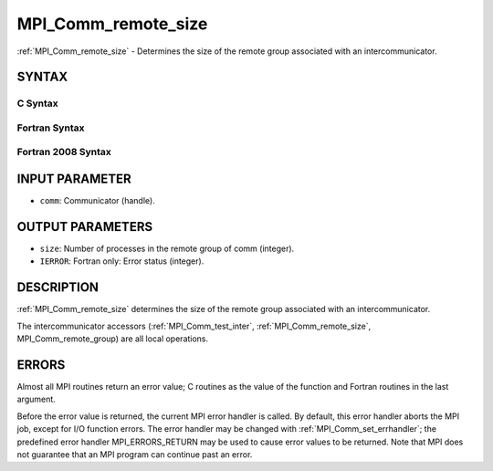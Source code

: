 .. _mpi_comm_remote_size:


MPI_Comm_remote_size
====================

.. include_body

:ref:`MPI_Comm_remote_size` - Determines the size of the remote group
associated with an intercommunicator.


SYNTAX
------


C Syntax
^^^^^^^^

.. code-block:: c
   :linenos:

   #include <mpi.h>
   int MPI_Comm_remote_size(MPI_Comm comm, int *size)


Fortran Syntax
^^^^^^^^^^^^^^

.. code-block:: fortran
   :linenos:

   USE MPI
   ! or the older form: INCLUDE 'mpif.h'
   MPI_COMM_REMOTE_SIZE(COMM, SIZE, IERROR)
   	INTEGER	COMM, SIZE, IERROR


Fortran 2008 Syntax
^^^^^^^^^^^^^^^^^^^

.. code-block:: fortran
   :linenos:

   USE mpi_f08
   MPI_Comm_remote_size(comm, size, ierror)
   	TYPE(MPI_Comm), INTENT(IN) :: comm
   	INTEGER, INTENT(OUT) :: size
   	INTEGER, OPTIONAL, INTENT(OUT) :: ierror


INPUT PARAMETER
---------------
* ``comm``: Communicator (handle).

OUTPUT PARAMETERS
-----------------
* ``size``: Number of processes in the remote group of comm (integer).
* ``IERROR``: Fortran only: Error status (integer).

DESCRIPTION
-----------

:ref:`MPI_Comm_remote_size` determines the size of the remote group associated
with an intercommunicator.

The intercommunicator accessors (:ref:`MPI_Comm_test_inter`,
:ref:`MPI_Comm_remote_size`, MPI_Comm_remote_group) are all local operations.


ERRORS
------

Almost all MPI routines return an error value; C routines as the value
of the function and Fortran routines in the last argument.

Before the error value is returned, the current MPI error handler is
called. By default, this error handler aborts the MPI job, except for
I/O function errors. The error handler may be changed with
:ref:`MPI_Comm_set_errhandler`; the predefined error handler MPI_ERRORS_RETURN
may be used to cause error values to be returned. Note that MPI does not
guarantee that an MPI program can continue past an error.


.. seealso:: 
   ::

   MPI_Comm_test_inter
   MPI_Comm_remote_group
   MPI_Intercomm_create
      MPI_Intercomm_merge
